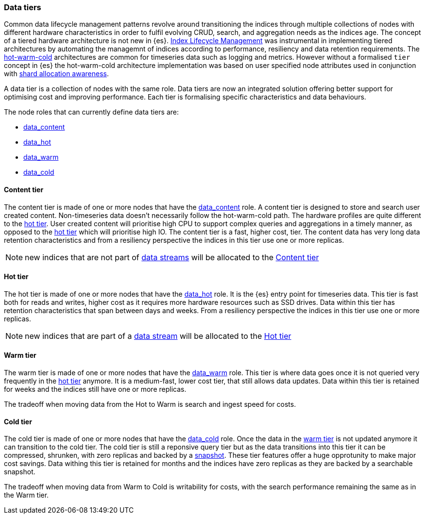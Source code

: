 [role="xpack"]
[[modules-tiers]]
=== Data tiers

Common data lifecycle management patterns revolve around transitioning the indices
through multiple collections of nodes with different hardware characteristics in order
to fulfil evolving CRUD, search, and aggregation needs as the indices age. The concept
of a tiered hardware architecture is not new in {es}.
<<index-lifecycle-management, Index Lifecycle Management>> was instrumental in
implementing tiered architectures by automating the managemnt of indices according to
performance, resiliency and data retention requirements.
The <<overview-index-lifecycle-management, hot-warm-cold>> architectures are common
for timeseries data such as logging and metrics. However without a formalised `tier`
concept in {es} the hot-warm-cold architecture implementation was based on user specified
node attributes used in conjunction with <<shard-allocation-awareness, shard allocation awareness>>.

A data tier is a collection of nodes with the same role. Data tiers are now an integrated
solution offering better support for optimising cost and improving performance.
Each tier is formalising specific characteristics and data behaviours.

The node roles that can currently define data tiers are:

* <<data-content-node, data_content>>
* <<data-hot-node, data_hot>>
* <<data-warm-node, data_warm>>
* <<data-cold-node, data_cold>>

[[content-tier]]
==== Content tier

The content tier is made of one or more nodes that have the <<data-content-node, data_content>>
role. A content tier is designed to store and search user created content. Non-timeseries data
doesn't necessarily follow the hot-warm-cold path. The hardware profiles are quite different to
the <<hot-tier, hot tier>>. User created content will prioritise high CPU to support complex
queries and aggregations in a timely manner, as opposed to the <<hot-tier, hot tier>> which
will prioritise high IO.
The content tier is a fast, higher cost, tier. The content data has very long data retention
characteristics and from a resiliency perspective the indices in this tier use one or more
replicas.

NOTE: new indices that are not part of <<data-streams, data streams>> will be allocated to the
<<content-tier>>

[[hot-tier]]
==== Hot tier

The hot tier is made of one or more nodes that have the <<data-hot-node, data_hot>> role.
It is the {es} entry point for timeseries data. This tier is fast both for reads and writes,
higher cost as it requires more hardware resources such as SSD drives. Data within this tier
has retention characteristics that span between days and weeks. From a resiliency perspective
the indices in this tier use one or more replicas.

NOTE: new indices that are part of a <<data-streams, data stream>> will be allocated to the
<<hot-tier>>

[[warm-tier]]
==== Warm tier

The warm tier is made of one or more nodes that have the <<data-warm-node, data_warm>> role.
This tier is where data goes once it is not queried very frequently in the <<hot-tier, hot tier>>
anymore. It is a medium-fast, lower cost tier, that still allows data updates. Data within this
tier is retained for weeks and the indices still have one or more replicas.

The tradeoff when moving data from the Hot to Warm is search and ingest speed for costs.

[[Cold-tier]]
==== Cold tier

The cold tier is made of one or more nodes that have the <<data-cold-node, data_cold>> role.
Once the data in the <<warm-tier, warm tier>> is not updated anymore it can transition to the
cold tier. The cold tier is still a reponsive query tier but as the data transitions into this
tier it can be compressed, shrunken, with zero replicas and backed by a <<ilm-searchable-snapshot, snapshot>>.
These tier features offer a huge opprotunity to make major cost savings. Data withing this tier
is retained for months and the indices have zero replicas as they are backed by a searchable
snapshot.

The tradeoff when moving data from Warm to Cold is writability for costs, with the search performance
remaining the same as in the Warm tier.
